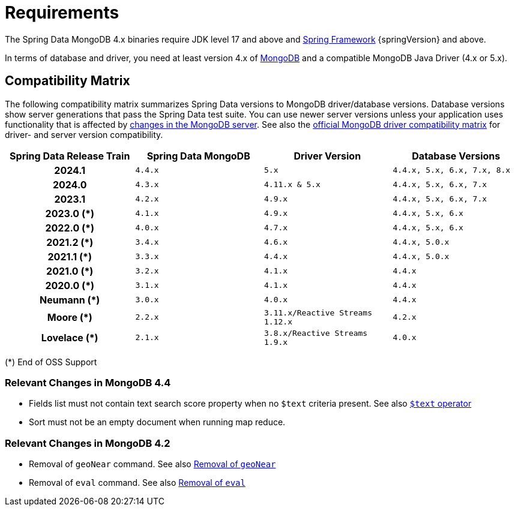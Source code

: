 [[requirements]]
= Requirements

The Spring Data MongoDB 4.x binaries require JDK level 17 and above and https://spring.io/docs[Spring Framework] {springVersion} and above.

In terms of database and driver, you need at least version 4.x of https://www.mongodb.org/[MongoDB] and a compatible MongoDB Java Driver (4.x or 5.x).

[[compatibility.matrix]]
== Compatibility Matrix

The following compatibility matrix summarizes Spring Data versions to MongoDB driver/database versions.
Database versions show server generations that pass the Spring Data test suite.
You can use newer server versions unless your application uses functionality that is affected by xref:preface.adoc#compatibility.changes[changes in the MongoDB server].
See also the https://www.mongodb.com/docs/drivers/java/sync/current/compatibility/[official MongoDB driver compatibility matrix] for driver- and server version compatibility.

====
[cols="h,m,m,m", options="header"]
|===

|Spring Data Release Train
|Spring Data MongoDB
|Driver Version
|Database Versions

|2024.1
|4.4.x
|5.x
|4.4.x, 5.x, 6.x, 7.x, 8.x

|2024.0
|4.3.x
|4.11.x & 5.x
|4.4.x, 5.x, 6.x, 7.x

|2023.1
|4.2.x
|4.9.x
|4.4.x, 5.x, 6.x, 7.x

|2023.0 (*)
|4.1.x
|4.9.x
|4.4.x, 5.x, 6.x

|2022.0 (*)
|4.0.x
|4.7.x
|4.4.x, 5.x, 6.x

|2021.2 (*)
|3.4.x
|4.6.x
|4.4.x, 5.0.x

|2021.1 (*)
|3.3.x
|4.4.x
|4.4.x, 5.0.x

|2021.0 (*)
|3.2.x
|4.1.x
|4.4.x

|2020.0 (*)
|3.1.x
|4.1.x
|4.4.x

|Neumann (*)
|3.0.x
|4.0.x
|4.4.x

|Moore (*)
|2.2.x
|3.11.x/Reactive Streams 1.12.x
|4.2.x

|Lovelace (*)
|2.1.x
|3.8.x/Reactive Streams 1.9.x
|4.0.x

|===
(*) End of OSS Support
====

[[compatibility.changes]]
[[compatibility.changes-4.4]]
=== Relevant Changes in MongoDB 4.4

* Fields list must not contain text search score property when no `$text` criteria present. See also https://docs.mongodb.com/manual/reference/operator/query/text/[`$text` operator]
* Sort must not be an empty document when running map reduce.

[[compatibility.changes-4.2]]
=== Relevant Changes in MongoDB 4.2

* Removal of `geoNear` command. See also https://docs.mongodb.com/manual/release-notes/4.2-compatibility/#remove-support-for-the-geonear-command[Removal of `geoNear`]
* Removal of `eval` command. See also https://docs.mongodb.com/manual/release-notes/4.2-compatibility/#remove-support-for-the-eval-command[Removal of `eval`]
